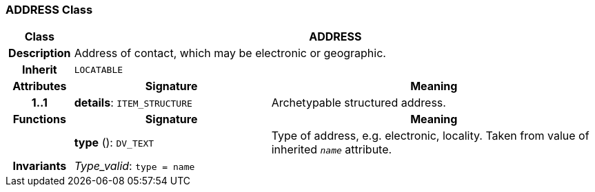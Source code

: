 === ADDRESS Class

[cols="^1,3,5"]
|===
h|*Class*
2+^h|*ADDRESS*

h|*Description*
2+a|Address of contact, which may be electronic or geographic.

h|*Inherit*
2+|`LOCATABLE`

h|*Attributes*
^h|*Signature*
^h|*Meaning*

h|*1..1*
|*details*: `ITEM_STRUCTURE`
a|Archetypable structured address.
h|*Functions*
^h|*Signature*
^h|*Meaning*

h|
|*type* (): `DV_TEXT`
a|Type of address, e.g. electronic,  locality. Taken from value of inherited `_name_` attribute.

h|*Invariants*
2+a|_Type_valid_: `type = name`
|===
